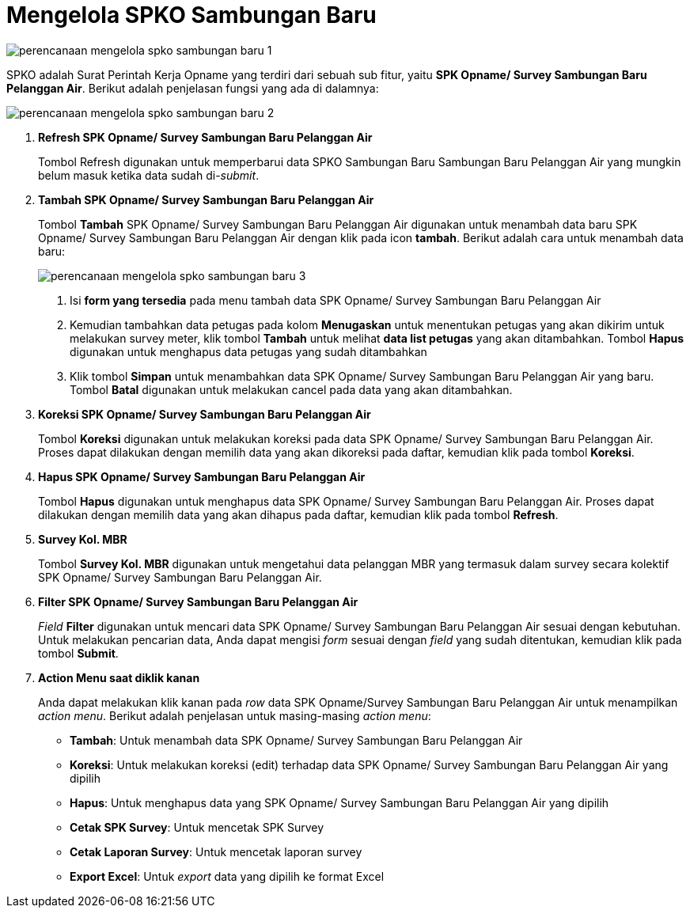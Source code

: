 = Mengelola SPKO Sambungan Baru

image::../images-perencanaan/perencanaan-mengelola-spko-sambungan-baru-1.png[align="center"]

SPKO adalah Surat Perintah Kerja Opname yang terdiri dari sebuah sub fitur, yaitu *SPK Opname/ Survey Sambungan Baru Pelanggan Air*. Berikut adalah penjelasan fungsi yang ada di dalamnya:

image::../images-perencanaan/perencanaan-mengelola-spko-sambungan-baru-2.png[align="center"]

1. *Refresh SPK Opname/ Survey Sambungan Baru Pelanggan Air*
+
Tombol Refresh digunakan untuk memperbarui data SPKO Sambungan Baru Sambungan Baru Pelanggan Air yang mungkin belum masuk ketika data sudah di-_submit_.

2. *Tambah SPK Opname/ Survey Sambungan Baru Pelanggan Air*
+
Tombol *Tambah* SPK Opname/ Survey Sambungan Baru Pelanggan Air digunakan untuk menambah data baru SPK Opname/ Survey Sambungan Baru Pelanggan Air dengan klik pada icon *tambah*. Berikut adalah cara untuk menambah data baru: 

+
image::../images-perencanaan/perencanaan-mengelola-spko-sambungan-baru-3.png[align="center"]
+

[arabic]
... Isi *form yang tersedia* pada menu tambah data SPK Opname/ Survey Sambungan Baru Pelanggan Air

... Kemudian tambahkan data petugas pada kolom *Menugaskan* untuk menentukan petugas yang akan dikirim untuk melakukan survey meter, klik tombol *Tambah* untuk melihat *data list petugas* yang akan ditambahkan. Tombol *Hapus* digunakan untuk menghapus data petugas yang sudah ditambahkan

... Klik tombol *Simpan* untuk menambahkan data SPK Opname/ Survey Sambungan Baru Pelanggan Air yang baru. Tombol *Batal* digunakan untuk melakukan cancel pada data yang akan ditambahkan.

3. *Koreksi SPK Opname/ Survey Sambungan Baru Pelanggan Air*
+
Tombol *Koreksi* digunakan untuk melakukan koreksi pada data SPK Opname/ Survey Sambungan Baru Pelanggan Air. Proses dapat dilakukan dengan memilih data yang akan dikoreksi pada daftar, kemudian klik pada tombol *Koreksi*.

4. *Hapus  SPK Opname/ Survey Sambungan Baru Pelanggan Air*
+
Tombol *Hapus* digunakan untuk menghapus data SPK Opname/ Survey Sambungan Baru Pelanggan Air. Proses dapat dilakukan dengan memilih data yang akan dihapus pada daftar, kemudian klik pada tombol *Refresh*.

5. *Survey Kol. MBR*
+
Tombol *Survey Kol. MBR*  digunakan untuk mengetahui data pelanggan MBR yang termasuk dalam survey secara kolektif SPK Opname/ Survey Sambungan Baru Pelanggan Air. 

6. *Filter SPK Opname/ Survey Sambungan Baru Pelanggan Air*
+
_Field_ *Filter* digunakan untuk mencari data SPK Opname/ Survey Sambungan Baru Pelanggan Air sesuai dengan kebutuhan. Untuk melakukan pencarian data, Anda dapat mengisi _form_ sesuai dengan _field_ yang sudah ditentukan, kemudian klik pada tombol *Submit*.

7. *Action Menu saat diklik kanan* 
+
Anda dapat melakukan klik kanan pada _row_ data SPK Opname/Survey Sambungan Baru Pelanggan Air untuk menampilkan _action menu_. Berikut adalah penjelasan untuk masing-masing _action menu_:

- *Tambah*: Untuk menambah data SPK Opname/ Survey Sambungan Baru Pelanggan Air

- *Koreksi*: Untuk melakukan koreksi (edit) terhadap data SPK Opname/ Survey Sambungan Baru Pelanggan Air yang dipilih

- *Hapus*: Untuk menghapus data yang SPK Opname/ Survey Sambungan Baru Pelanggan Air yang dipilih

- *Cetak SPK Survey*: Untuk mencetak SPK Survey

- *Cetak Laporan Survey*: Untuk mencetak laporan survey

- *Export Excel*: Untuk _export_ data yang dipilih ke format Excel